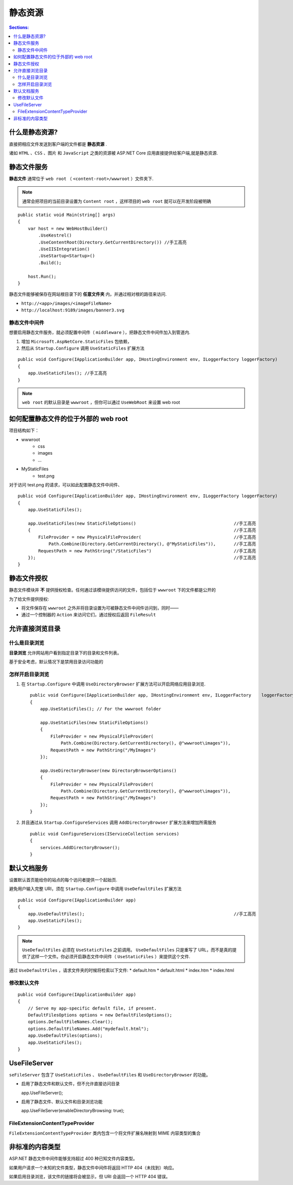 静态资源
================

.. contents:: Sections:
   :local:
   :depth: 2


什么是静态资源?
--------------------
直接把相应文件发送到客户端的文件都是 **静态资源** .

诸如 ``HTML`` 、``CSS`` 、``图片`` 和 ``JavaScript`` 之类的资源被 ASP.NET Core 应用直接提供给客户端,就是静态资源.

静态文件服务
------------

**静态文件** 通常位于 ``web root`` （ ``<content-root>/wwwroot`` ）文件夹下.

.. note::
   通常会把项目的当前目录设置为 ``Content root`` ，这样项目的 ``web root`` 就可以在开发阶段被明确


::

   public static void Main(string[] args)
   {
       var host = new WebHostBuilder()
           .UseKestrel()
           .UseContentRoot(Directory.GetCurrentDirectory()) //手工高亮
           .UseIISIntegration()
           .UseStartup<Startup>()
           .Build();
   
       host.Run();
   }


静态文件能够被保存在网站根目录下的 **任意文件夹** 内，并通过相对根的路径来访问.

* ``http://<app>/images/<imageFileName>``
* ``http://localhost:9189/images/banner3.svg``

静态文件中间件
""""""""""""""""""

想要启用静态文件服务，就必须配置中间件（ ``middleware`` ），把静态文件中间件加入到管道内.
  
#. 增加 ``Microsoft.AspNetCore.StaticFiles`` 包依赖，
#. 然后从 ``Startup.Configure`` 调用 ``UseStaticFiles`` 扩展方法

::

   public void Configure(IApplicationBuilder app, IHostingEnvironment env, ILoggerFactory loggerFactory)
   {
       app.UseStaticFiles(); //手工高亮
   }

.. note::
   ``web root`` 的默认目录是 ``wwwroot`` ，但你可以通过 ``UseWebRoot`` 来设置 web root   

如何配置静态文件的位于外部的 web root    
-----------------------------------------
项目结构如下：

* wwwroot
   * css
   * images
   * ...
* MyStaticFiles
   * test.png

对于访问 test.png 的请求，可以如此配置静态文件中间件、

::


   public void Configure(IApplicationBuilder app, IHostingEnvironment env, ILoggerFactory loggerFactory)
   {
       app.UseStaticFiles();
   
       app.UseStaticFiles(new StaticFileOptions()                                      //手工高亮
       {                                                                               //手工高亮
           FileProvider = new PhysicalFileProvider(                                    //手工高亮
               Path.Combine(Directory.GetCurrentDirectory(), @"MyStaticFiles")),       //手工高亮
           RequestPath = new PathString("/StaticFiles")                                //手工高亮
       });                                                                             //手工高亮
   }

静态文件授权
---------------
静态文件模块并 **不** 提供授权检查。任何通过该模块提供访问的文件，包括位于 ``wwwroot`` 下的文件都是公开的   

为了给文件提供授权:

* 将文件保存在 ``wwwroot`` 之外并将目录设置为可被静态文件中间件访问到，同时——
* 通过一个控制器的 ``Action`` 来访问它们，通过授权后返回 ``FileResult``

允许直接浏览目录
-----------------

什么是目录浏览
"""""""""""""""""
**目录浏览** 允许网站用户看到指定目录下的目录和文件列表。

基于安全考虑，默认情况下是禁用目录访问功能的

怎样开启目录浏览
""""""""""""""""

#. 在 ``Startup.Configure`` 中调用 ``UseDirectoryBrowser`` 扩展方法可以开启网络应用目录浏览.

   ::
   
      public void Configure(IApplicationBuilder app, IHostingEnvironment env, ILoggerFactory    loggerFactory)
      {
          app.UseStaticFiles(); // For the wwwroot folder
      
          app.UseStaticFiles(new StaticFileOptions()
          {
              FileProvider = new PhysicalFileProvider(
                  Path.Combine(Directory.GetCurrentDirectory(), @"wwwroot\images")),
              RequestPath = new PathString("/MyImages")
          });
      
          app.UseDirectoryBrowser(new DirectoryBrowserOptions()
          {
              FileProvider = new PhysicalFileProvider(
                  Path.Combine(Directory.GetCurrentDirectory(), @"wwwroot\images")),
              RequestPath = new PathString("/MyImages")
          });
      }

#. 并且通过从 ``Startup.ConfigureServices`` 调用 ``AddDirectoryBrowser`` 扩展方法来增加所需服务

   ::
   
      public void ConfigureServices(IServiceCollection services)
      {
          services.AddDirectoryBrowser();
      }

默认文档服务
----------------

设置默认首页能给你的站点的每个访问者提供一个起始页.

避免用户输入完整 URI，须在 ``Startup.Configure`` 中调用 ``UseDefaultFiles`` 扩展方法      

::

   public void Configure(IApplicationBuilder app)
   {
       app.UseDefaultFiles();                                                          //手工高亮
       app.UseStaticFiles();
   }

.. note::
   ``UseDefaultFiles`` 必须在 ``UseStaticFiles`` 之前调用。 ``UseDefaultFiles`` 只是重写了 URL，而不是真的提供了这样一个文件。你必须开启静态文件中间件（ ``UseStaticFiles`` ）来提供这个文件.

通过 ``UseDefaultFiles`` ，请求文件夹的时候将检索以下文件:
* default.htm
* default.html
* index.htm
* index.html

修改默认文件
""""""""""""""""
::

   public void Configure(IApplicationBuilder app)
   {
       // Serve my app-specific default file, if present. 
       DefaultFilesOptions options = new DefaultFilesOptions(); 
       options.DefaultFileNames.Clear(); 
       options.DefaultFileNames.Add("mydefault.html");
       app.UseDefaultFiles(options);
       app.UseStaticFiles();
   }

UseFileServer
-----------------

``seFileServer`` 包含了 ``UseStaticFiles`` 、 ``UseDefaultFiles``  和 ``UseDirectoryBrowser`` 的功能。

* 启用了静态文件和默认文件，但不允许直接访问目录

  ::
  
  app.UseFileServer();

* 启用了静态文件、默认文件和目录浏览功能

  ::
  
  app.UseFileServer(enableDirectoryBrowsing: true);

FileExtensionContentTypeProvider
""""""""""""""""""""""""""""""""""""

``FileExtensionContentTypeProvider`` 类内包含一个将文件扩展名映射到 MIME 内容类型的集合


非标准的内容类型
-----------------

ASP.NET 静态文件中间件能够支持超过 400 种已知文件内容类型。

如果用户请求一个未知的文件类型，静态文件中间件将返回 HTTP 404（未找到）响应。

如果启用目录浏览，该文件的链接将会被显示，但 URI 会返回一个 HTTP 404 错误。  


